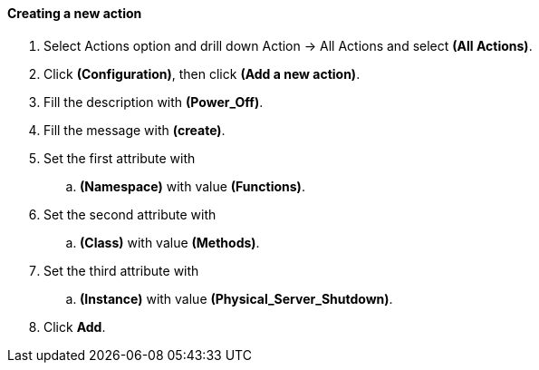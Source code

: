 ==== Creating a new action

. Select Actions option and drill down Action → All Actions and select **(All Actions)**.

. Click **(Configuration)**, then click **(Add a new action)**.

. Fill the description with **(Power_Off)**.

. Fill the message with **(create)**.

. Set the first attribute with
    ..  *(Namespace)* with value **(Functions)**.

. Set the second attribute with
    ..  *(Class)* with value **(Methods)**.

. Set the third attribute with
    .. *(Instance)* with value **(Physical_Server_Shutdown)**.
    
. Click **Add**.